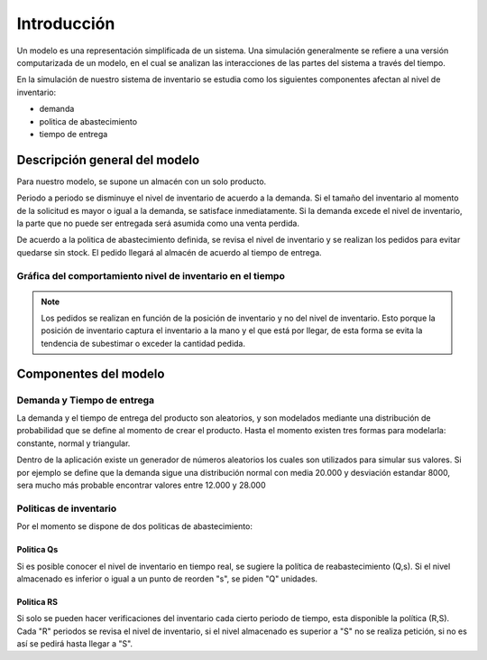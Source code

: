 ==============
Introducción
==============

Un modelo es una representación simplificada de un sistema. Una simulación generalmente se refiere a una versión computarizada de un modelo, en el cual se analizan las interacciones de las partes del sistema a través del tiempo.

En la simulación de nuestro sistema de inventario se estudia como los siguientes componentes afectan al nivel de inventario:

- demanda
- politica de abastecimiento
- tiempo de entrega


Descripción general del modelo
==============================

Para nuestro modelo, se supone un almacén con un solo producto. 

Periodo a periodo se disminuye el nivel de inventario de acuerdo a la demanda. Si el tamaño del inventario al momento de la solicitud es mayor o igual a la demanda, se satisface inmediatamente. Si la demanda excede el nivel de inventario, la parte que no puede ser entregada será asumida como una venta perdida. 

De acuerdo a la politica de abastecimiento definida, se revisa el nivel de inventario y se realizan los pedidos para evitar quedarse sin stock. El pedido llegará al almacén de acuerdo al tiempo de entrega.

Gráfica del comportamiento nivel de inventario en el tiempo
-----------------------------------------------------------

.. image:: _static/plot.png

.. note::

	Los pedidos se realizan en función de la posición de inventario y no del nivel de inventario. Esto porque la posición de inventario captura el inventario a la mano y el que está por llegar, de esta forma se evita la tendencia de subestimar o exceder la cantidad pedida.


Componentes del modelo
======================

Demanda y Tiempo de entrega
----------------------------

La demanda y el tiempo de entrega del producto son aleatorios, y son modelados mediante una distribución de probabilidad que se define al momento de crear el producto. Hasta el momento existen tres formas para modelarla: constante, normal y triangular.

Dentro de la aplicación existe un generador de números aleatorios los cuales son utilizados para simular sus valores. Si por ejemplo se define que la demanda sigue una distribución normal con media 20.000 y desviación estandar 8000, sera mucho más probable encontrar valores entre 12.000 y 28.000

Politicas de inventario
-----------------------

Por el momento se dispone de dos politicas de abastecimiento:

Politica Qs
+++++++++++

Si es posible conocer el nivel de inventario en tiempo real, se sugiere la política 
de reabastecimiento (Q,s). Si el nivel almacenado es inferior o igual a un punto de reorden "s", 
se piden "Q" unidades.

Politica RS
+++++++++++

Si solo se pueden hacer verificaciones del inventario cada cierto periodo de tiempo, esta 
disponible la política (R,S). Cada "R" periodos se revisa el nivel de inventario, si el nivel 
almacenado es superior a "S" no se realiza petición, si no es así se pedirá hasta llegar a "S".